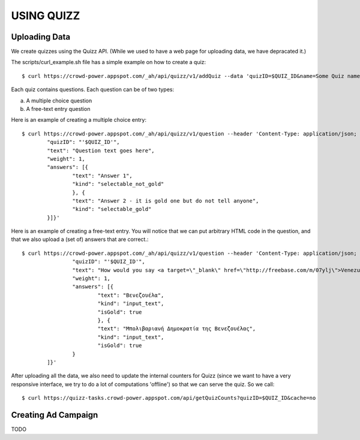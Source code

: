 
USING QUIZZ
===========


Uploading Data
~~~~~~~~~~~~~~

We create quizzes using the Quizz API. (While we used to have a web page for 
uploading data, we have depracated it.)

The scripts/curl_example.sh file has a simple example on how to create a quiz::

	$ curl https://crowd-power.appspot.com/_ah/api/quizz/v1/addQuiz --data 'quizID=$QUIZ_ID&name=Some Quiz name for id $QUIZ_ID'

Each quiz contains questions. Each question can be of two types: 

a. A multiple choice question

b. A free-text entry question

Here is an example of creating a multiple choice entry::

	$ curl https://crowd-power.appspot.com/_ah/api/quizz/v1/question --header 'Content-Type: application/json; charset=utf-8' --data '{
		"quizID": "'$QUIZ_ID'",
		"text": "Question text goes here",
		"weight": 1,
		"answers": [{ 
			"text": "Answer 1",
			"kind": "selectable_not_gold"
			}, {
			"text": "Answer 2 - it is gold one but do not tell anyone",
			"kind": "selectable_gold"
		}]}'

Here is an example of creating a free-text entry. You will notice that we can put arbitrary HTML code in the question, and that we also upload a (set of) answers that are correct.::

	$ curl https://crowd-power.appspot.com/_ah/api/quizz/v1/question --header 'Content-Type: application/json; charset=utf-8' --data '{ 
			"quizID": "'$QUIZ_ID'", 
			"text": "How would you say <a target=\"_blank\" href=\"http://freebase.com/m/07ylj‎\">Venezuela</a> in Greek?", 
			"weight": 1, 
			"answers": [{ 
				"text": "Βενεζουέλα", 
				"kind": "input_text", 
				"isGold": true 
				}, { 
				"text": "Μπολιβαριανή Δημοκρατία της Βενεζουέλας", 
				"kind": "input_text", 
				"isGold": true 
			} 
		]}'
	      	
After uploading all the data, we also need to update the internal counters for 
Quizz (since we want to have a very responsive interface, we try to do a lot of
computations 'offline') so that we can serve the quiz. So we call::

    $ curl https://quizz-tasks.crowd-power.appspot.com/api/getQuizCounts?quizID=$QUIZ_ID&cache=no

 
Creating Ad Campaign
~~~~~~~~~~~~~~~~~~~~

TODO

